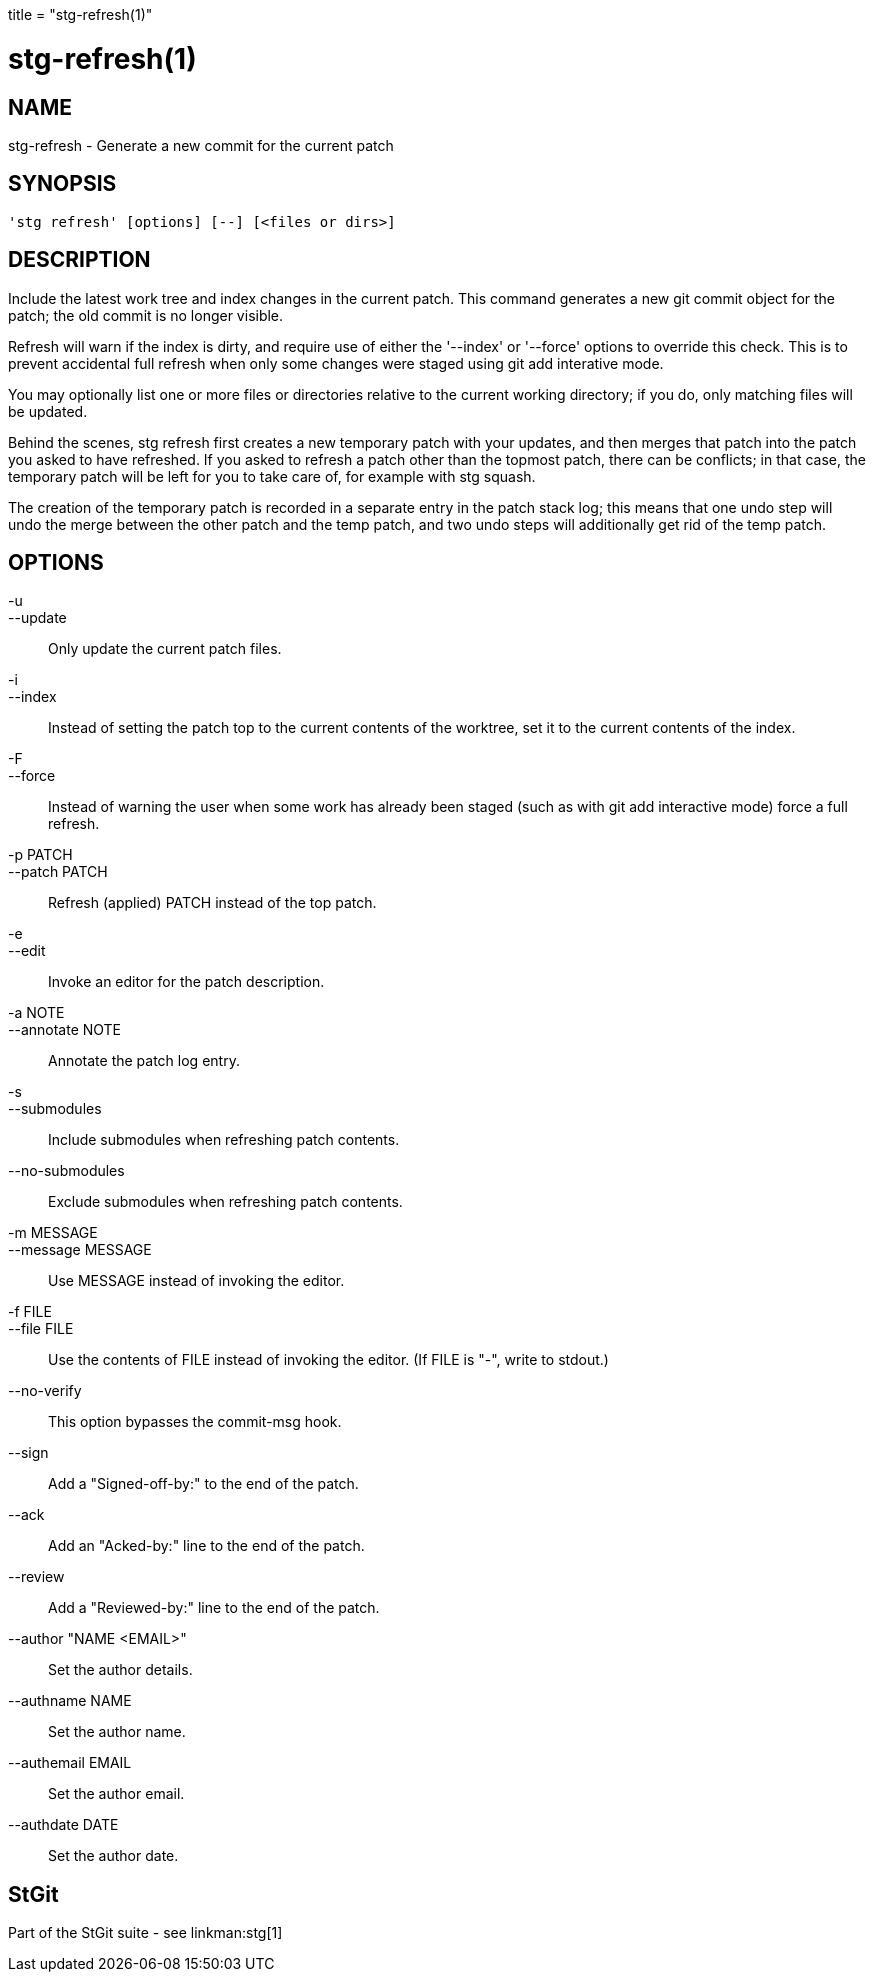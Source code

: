 +++
title = "stg-refresh(1)"
+++

stg-refresh(1)
==============

NAME
----
stg-refresh - Generate a new commit for the current patch

SYNOPSIS
--------
[verse]
'stg refresh' [options] [--] [<files or dirs>]

DESCRIPTION
-----------

Include the latest work tree and index changes in the current patch.
This command generates a new git commit object for the patch; the old
commit is no longer visible.

Refresh will warn if the index is dirty, and require use of either the
'--index' or '--force' options to override this check. This is to prevent
accidental full refresh when only some changes were staged using git add
interative mode.

You may optionally list one or more files or directories relative to
the current working directory; if you do, only matching files will be
updated.

Behind the scenes, stg refresh first creates a new temporary patch
with your updates, and then merges that patch into the patch you asked
to have refreshed. If you asked to refresh a patch other than the
topmost patch, there can be conflicts; in that case, the temporary
patch will be left for you to take care of, for example with stg
squash.

The creation of the temporary patch is recorded in a separate entry in
the patch stack log; this means that one undo step will undo the merge
between the other patch and the temp patch, and two undo steps will
additionally get rid of the temp patch.

OPTIONS
-------
-u::
--update::
        Only update the current patch files.

-i::
--index::
        Instead of setting the patch top to the current contents of
        the worktree, set it to the current contents of the index.

-F::
--force::
        Instead of warning the user when some work has already been staged
        (such as with git add interactive mode) force a full refresh.

-p PATCH::
--patch PATCH::
        Refresh (applied) PATCH instead of the top patch.

-e::
--edit::
        Invoke an editor for the patch description.

-a NOTE::
--annotate NOTE::
        Annotate the patch log entry.

-s::
--submodules::
        Include submodules when refreshing patch contents.

--no-submodules::
        Exclude submodules when refreshing patch contents.

-m MESSAGE::
--message MESSAGE::
        Use MESSAGE instead of invoking the editor.

-f FILE::
--file FILE::
        Use the contents of FILE instead of invoking the editor.
        (If FILE is "-", write to stdout.)

--no-verify::
        This option bypasses the commit-msg hook.

--sign::
        Add a "Signed-off-by:" to the end of the patch.

--ack::
        Add an "Acked-by:" line to the end of the patch.

--review::
        Add a "Reviewed-by:" line to the end of the patch.

--author "NAME <EMAIL>"::
        Set the author details.

--authname NAME::
        Set the author name.

--authemail EMAIL::
        Set the author email.

--authdate DATE::
        Set the author date.

StGit
-----
Part of the StGit suite - see linkman:stg[1]
